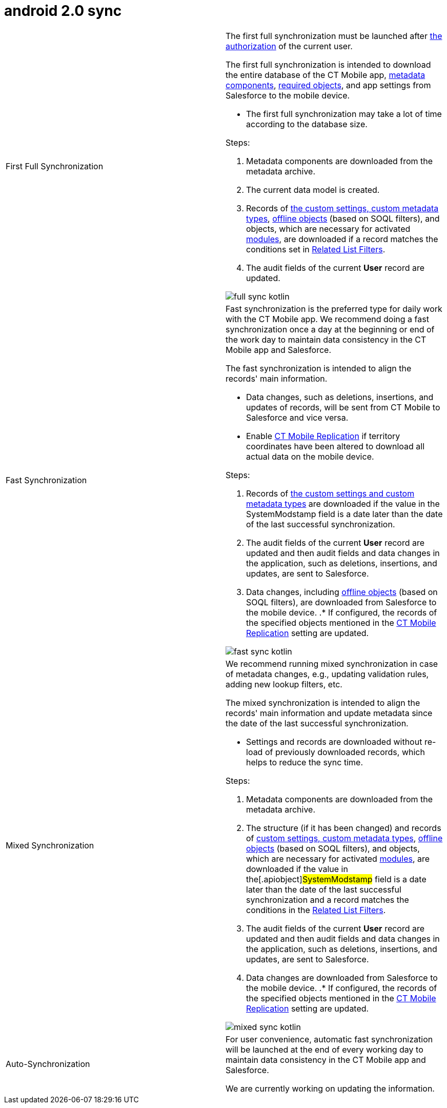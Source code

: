 = android 2.0 sync

[width="100%",cols="50%,50%",]
|===
|First Full Synchronization a|
The first full synchronization must be launched after
link:logging-in.html[the authorization] of the current user.

The first full synchronization is intended to download the entire
database of the CT Mobile app, link:metadata-archive.html[metadata
components],
link:user-permissions-required-to-synchronize-objects-to-offline-work-with-functionalities.html[required
objects], and app settings from Salesforce to the mobile device.

* The first full synchronization may take a lot of time according to the
database size.



Steps:

. Metadata components are downloaded from the metadata archive.
. The current data model is created.
. Records of link:custom-settings.html[the custom settings&#44; custom
metadata types], link:managing-offline-objects.html[offline objects]
(based on SOQL filters), and objects, which are necessary for activated
link:mobile-application-modules.html[modules], are downloaded if a
record matches the conditions set in
link:related-list-filters.html[Related List Filters].
. The audit fields of the current *User* record are updated.



image:full-sync-kotlin.png[]

|Fast Synchronization a|
Fast synchronization is the preferred type for daily work with the CT
Mobile app. We recommend doing a fast synchronization once a day at the
beginning or end of the work day to maintain data consistency in the CT
Mobile app and Salesforce.

The fast synchronization is intended to align the records' main
information.

* Data changes, such as deletions, insertions, and updates of records,
will be sent from CT Mobile to Salesforce and vice versa.
* Enable link:ct-mobile-replication.html[CT Mobile Replication] if
territory coordinates have been altered to download all actual data on
the mobile device.



Steps:

. Records of link:custom-settings.html[the custom settings and custom
metadata types] are downloaded if the value in the
[.apiobject]#SystemModstamp# field is a date later than the date
of the last successful synchronization.
. The audit fields of the current *User* record are updated and then
audit fields and data changes in the application, such as deletions,
insertions, and updates, are sent to Salesforce.
. Data changes,
including https://help.customertimes.com/articles/ct-mobile-ios-en/managing-offline-objects[offline
objects] (based on SOQL filters), are downloaded from Salesforce to the
mobile device.
.* If configured, the records of the specified objects mentioned in
the link:ct-mobile-replication.html[CT Mobile Replication] setting are
updated.



image:fast-sync-kotlin.png[]

|Mixed Synchronization a|
We recommend running mixed synchronization in case of metadata changes,
e.g., updating validation rules, adding new lookup filters, etc.

The mixed synchronization is intended to align the records' main
information and update metadata since the date of the last successful
synchronization.

* Settings and records are downloaded without re-load of previously
downloaded records, which helps to reduce the sync time.



Steps:

. Metadata components are downloaded from the metadata archive.
. The structure (if it has been changed) and records of
https://help.customertimes.com/articles/ct-mobile-ios-en/custom-settings[custom
settings&#44; custom metadata types],
https://help.customertimes.com/articles/ct-mobile-ios-en/managing-offline-objects[offline
objects] (based on SOQL filters), and objects, which are necessary for
activated
https://help.customertimes.com/articles/ct-mobile-ios-en/mobile-application-modules[modules],
are downloaded if the value in the[.apiobject]#SystemModstamp#
field is a date later than the date of the last successful
synchronization and a record matches the conditions in the
https://help.customertimes.com/articles/ct-mobile-ios-en/related-list-filters[Related
List Filters].
. The audit fields of the current *User* record are updated and then
audit fields and data changes in the application, such as deletions,
insertions, and updates, are sent to Salesforce.
. Data changes are downloaded from Salesforce to the mobile device.
.* If configured, the records of the specified objects mentioned in
the link:ct-mobile-replication.html[CT Mobile Replication] setting are
updated.



image:mixed-sync-kotlin.png[]

|Auto-Synchronization a|
For user convenience, automatic fast synchronization will be launched at
the end of every working day to maintain data consistency in the CT
Mobile app and Salesforce.

We are currently working on updating the information.

ifdef::hidden[]

To set the working hours:

. Go to the link:ct-mobile-control-panel-calendar.html#h3_256846269[CT
Mobile Control Panel: Calendar] tab.
. Customize the *Visible Hours Range* period using the slider. The left
pointer is responsible for the beginning of the workday and the right
one for the end.
[TIP] ==== This setting is stored in the corresponding record of
the link:mobile-application-setup.html[Mobile Application Setup] custom
setting. ====
. Click *Save*.

The setup is complete. Perform a synchronization on a mobile device to
apply this setting.



To set the working hours:

. Go to *Setup → Company Settings → Business Hours*.

[TIP] ==== For more information, refer to
https://help.salesforce.com/s/articleView?language=en_US&type=5&id=sf.customize_supporthours.htm[Set
Business Hours]. ====
. Click *Edit* next to the *Default* record or click the *New Business
Hours* button to create a new setting.
. Specify the following:
* Enter *Business Hours Name*.
* Select *Time Zone*.
* Set up the start and end times for each workday.
. Click *Save*.

The setup is complete. Perform a synchronization on a mobile device to
apply this setting.

|===


